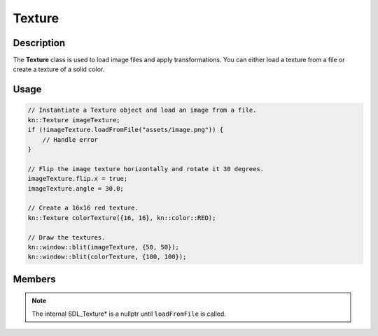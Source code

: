 Texture
=======

Description
-----------

The **Texture** class is used to load image files and apply transformations.
You can either load a texture from a file or create a texture of a solid color.

Usage
-----

.. code-block:: cpp

    // Instantiate a Texture object and load an image from a file.
    kn::Texture imageTexture;
    if (!imageTexture.loadFromFile("assets/image.png")) {
        // Handle error
    }

    // Flip the image texture horizontally and rotate it 30 degrees.
    imageTexture.flip.x = true;
    imageTexture.angle = 30.0;

    // Create a 16x16 red texture.
    kn::Texture colorTexture({16, 16}, kn::color::RED);

    // Draw the textures.
    kn::window::blit(imageTexture, {50, 50});
    kn::window::blit(colorTexture, {100, 100});

Members
-------

.. note:: The internal SDL_Texture* is a nullptr until ``loadFromFile`` is called.

.. doxygenclass:: kn::Texture
    :members: